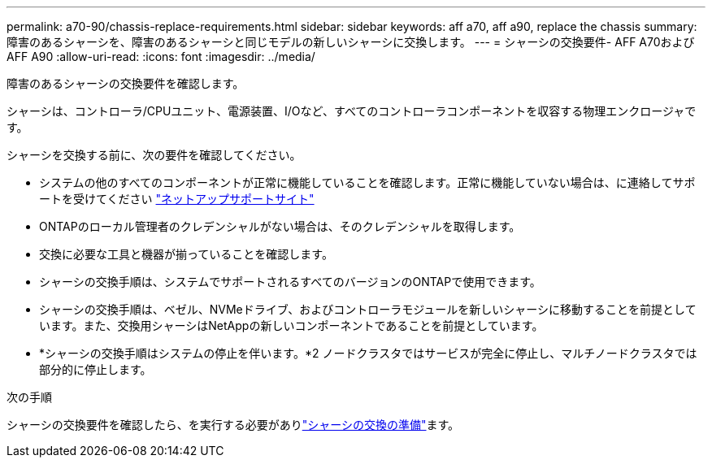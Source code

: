 ---
permalink: a70-90/chassis-replace-requirements.html 
sidebar: sidebar 
keywords: aff a70, aff a90, replace the chassis 
summary: 障害のあるシャーシを、障害のあるシャーシと同じモデルの新しいシャーシに交換します。 
---
= シャーシの交換要件- AFF A70およびAFF A90
:allow-uri-read: 
:icons: font
:imagesdir: ../media/


[role="lead"]
障害のあるシャーシの交換要件を確認します。

シャーシは、コントローラ/CPUユニット、電源装置、I/Oなど、すべてのコントローラコンポーネントを収容する物理エンクロージャです。

シャーシを交換する前に、次の要件を確認してください。

* システムの他のすべてのコンポーネントが正常に機能していることを確認します。正常に機能していない場合は、に連絡してサポートを受けてください http://mysupport.netapp.com/["ネットアップサポートサイト"^]
* ONTAPのローカル管理者のクレデンシャルがない場合は、そのクレデンシャルを取得します。
* 交換に必要な工具と機器が揃っていることを確認します。
* シャーシの交換手順は、システムでサポートされるすべてのバージョンのONTAPで使用できます。
* シャーシの交換手順は、ベゼル、NVMeドライブ、およびコントローラモジュールを新しいシャーシに移動することを前提としています。また、交換用シャーシはNetAppの新しいコンポーネントであることを前提としています。
* *シャーシの交換手順はシステムの停止を伴います。*2 ノードクラスタではサービスが完全に停止し、マルチノードクラスタでは部分的に停止します。


.次の手順
シャーシの交換要件を確認したら、を実行する必要がありlink:chassis-replace-prepare.html["シャーシの交換の準備"]ます。
